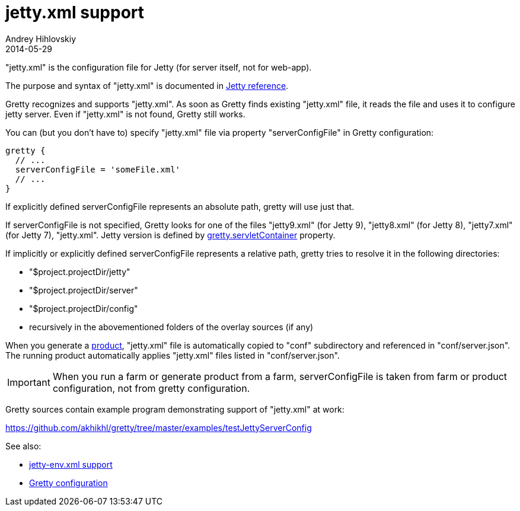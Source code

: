 = jetty.xml support
Andrey Hihlovskiy
2014-05-29
:sectanchors:
:jbake-type: page
:jbake-status: published

"jetty.xml" is the configuration file for Jetty (for server itself, not for web-app).

The purpose and syntax of "jetty.xml" is documented in http://wiki.eclipse.org/Jetty/Reference/jetty.xml[Jetty reference].

Gretty recognizes and supports "jetty.xml". As soon as Gretty finds existing "jetty.xml" file, it reads the file and uses it to configure jetty server. Even if "jetty.xml" is not found, Gretty still works.

You can (but you don't have to) specify "jetty.xml" file via property "serverConfigFile" in Gretty configuration:

[source,groovy]
----
gretty {
  // ...
  serverConfigFile = 'someFile.xml'
  // ...
}
----

If explicitly defined serverConfigFile represents an absolute path, gretty will use just that.

If serverConfigFile is not specified, Gretty looks for one of the files "jetty9.xml" (for Jetty 9), "jetty8.xml" (for Jetty 8), "jetty7.xml" (for Jetty 7), "jetty.xml". Jetty version is defined by link:Gretty-configuration.html#_servletcontainer[gretty.servletContainer] property.

If implicitly or explicitly defined serverConfigFile represents a relative path, gretty tries to resolve it in the following directories:

* "$project.projectDir/jetty"
* "$project.projectDir/server"
* "$project.projectDir/config"
* recursively in the abovementioned folders of the overlay sources (if any)

When you generate a link:Product-generation.html[product], "jetty.xml" file is automatically copied to "conf" subdirectory and referenced in "conf/server.json". The running product automatically applies "jetty.xml" files listed in "conf/server.json".

IMPORTANT: When you run a farm or generate product from a farm, serverConfigFile is taken from farm or product configuration, not from gretty configuration. 

Gretty sources contain example program demonstrating support of "jetty.xml" at work:

https://github.com/akhikhl/gretty/tree/master/examples/testJettyServerConfig

See also:

- link:jetty-env.xml-support.html[jetty-env.xml support]
- link:Gretty-configuration.html[Gretty configuration]

